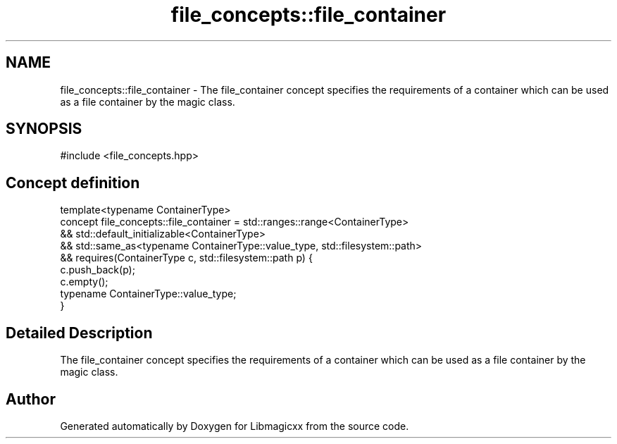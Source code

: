 .TH "file_concepts::file_container" 3 "Mon Feb 17 2025 19:21:13" "Version v5.4.0" "Libmagicxx" \" -*- nroff -*-
.ad l
.nh
.SH NAME
file_concepts::file_container \- The file_container concept specifies the requirements of a container which can be used as a file container by the magic class\&.  

.SH SYNOPSIS
.br
.PP
.PP
\fR#include <file_concepts\&.hpp>\fP
.SH "Concept definition"
.PP 

.nf
template<typename ContainerType>
concept file_concepts::file_container =  std::ranges::range<ContainerType>
   && std::default_initializable<ContainerType>
   && std::same_as<typename ContainerType::value_type, std::filesystem::path>
   && requires(ContainerType c, std::filesystem::path p) {
          c\&.push_back(p);
          c\&.empty();
          typename ContainerType::value_type;
      }
.PP
.fi
.SH "Detailed Description"
.PP 
The file_container concept specifies the requirements of a container which can be used as a file container by the magic class\&. 
.SH "Author"
.PP 
Generated automatically by Doxygen for Libmagicxx from the source code\&.
